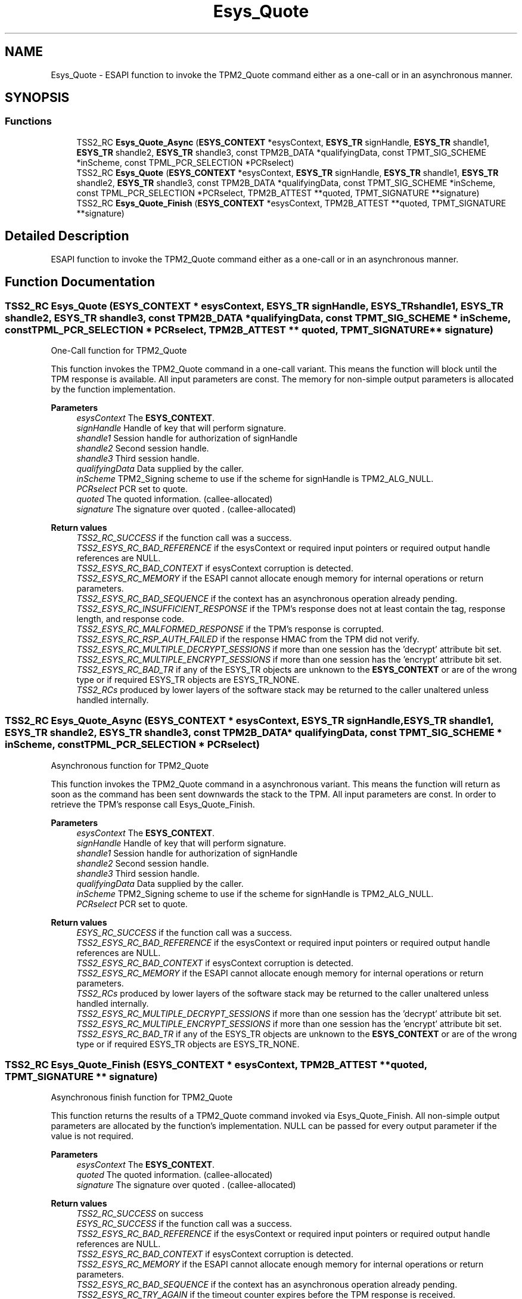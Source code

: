 .TH "Esys_Quote" 3 "Mon May 15 2023" "Version 4.0.1-44-g8699ab39" "tpm2-tss" \" -*- nroff -*-
.ad l
.nh
.SH NAME
Esys_Quote \- ESAPI function to invoke the TPM2_Quote command either as a one-call or in an asynchronous manner\&.  

.SH SYNOPSIS
.br
.PP
.SS "Functions"

.in +1c
.ti -1c
.RI "TSS2_RC \fBEsys_Quote_Async\fP (\fBESYS_CONTEXT\fP *esysContext, \fBESYS_TR\fP signHandle, \fBESYS_TR\fP shandle1, \fBESYS_TR\fP shandle2, \fBESYS_TR\fP shandle3, const TPM2B_DATA *qualifyingData, const TPMT_SIG_SCHEME *inScheme, const TPML_PCR_SELECTION *PCRselect)"
.br
.ti -1c
.RI "TSS2_RC \fBEsys_Quote\fP (\fBESYS_CONTEXT\fP *esysContext, \fBESYS_TR\fP signHandle, \fBESYS_TR\fP shandle1, \fBESYS_TR\fP shandle2, \fBESYS_TR\fP shandle3, const TPM2B_DATA *qualifyingData, const TPMT_SIG_SCHEME *inScheme, const TPML_PCR_SELECTION *PCRselect, TPM2B_ATTEST **quoted, TPMT_SIGNATURE **signature)"
.br
.ti -1c
.RI "TSS2_RC \fBEsys_Quote_Finish\fP (\fBESYS_CONTEXT\fP *esysContext, TPM2B_ATTEST **quoted, TPMT_SIGNATURE **signature)"
.br
.in -1c
.SH "Detailed Description"
.PP 
ESAPI function to invoke the TPM2_Quote command either as a one-call or in an asynchronous manner\&. 


.SH "Function Documentation"
.PP 
.SS "TSS2_RC Esys_Quote (\fBESYS_CONTEXT\fP * esysContext, \fBESYS_TR\fP signHandle, \fBESYS_TR\fP shandle1, \fBESYS_TR\fP shandle2, \fBESYS_TR\fP shandle3, const TPM2B_DATA * qualifyingData, const TPMT_SIG_SCHEME * inScheme, const TPML_PCR_SELECTION * PCRselect, TPM2B_ATTEST ** quoted, TPMT_SIGNATURE ** signature)"
One-Call function for TPM2_Quote
.PP
This function invokes the TPM2_Quote command in a one-call variant\&. This means the function will block until the TPM response is available\&. All input parameters are const\&. The memory for non-simple output parameters is allocated by the function implementation\&.
.PP
\fBParameters\fP
.RS 4
\fIesysContext\fP The \fBESYS_CONTEXT\fP\&. 
.br
\fIsignHandle\fP Handle of key that will perform signature\&. 
.br
\fIshandle1\fP Session handle for authorization of signHandle 
.br
\fIshandle2\fP Second session handle\&. 
.br
\fIshandle3\fP Third session handle\&. 
.br
\fIqualifyingData\fP Data supplied by the caller\&. 
.br
\fIinScheme\fP TPM2_Signing scheme to use if the scheme for signHandle is TPM2_ALG_NULL\&. 
.br
\fIPCRselect\fP PCR set to quote\&. 
.br
\fIquoted\fP The quoted information\&. (callee-allocated) 
.br
\fIsignature\fP The signature over quoted \&. (callee-allocated) 
.RE
.PP
\fBReturn values\fP
.RS 4
\fITSS2_RC_SUCCESS\fP if the function call was a success\&. 
.br
\fITSS2_ESYS_RC_BAD_REFERENCE\fP if the esysContext or required input pointers or required output handle references are NULL\&. 
.br
\fITSS2_ESYS_RC_BAD_CONTEXT\fP if esysContext corruption is detected\&. 
.br
\fITSS2_ESYS_RC_MEMORY\fP if the ESAPI cannot allocate enough memory for internal operations or return parameters\&. 
.br
\fITSS2_ESYS_RC_BAD_SEQUENCE\fP if the context has an asynchronous operation already pending\&. 
.br
\fITSS2_ESYS_RC_INSUFFICIENT_RESPONSE\fP if the TPM's response does not at least contain the tag, response length, and response code\&. 
.br
\fITSS2_ESYS_RC_MALFORMED_RESPONSE\fP if the TPM's response is corrupted\&. 
.br
\fITSS2_ESYS_RC_RSP_AUTH_FAILED\fP if the response HMAC from the TPM did not verify\&. 
.br
\fITSS2_ESYS_RC_MULTIPLE_DECRYPT_SESSIONS\fP if more than one session has the 'decrypt' attribute bit set\&. 
.br
\fITSS2_ESYS_RC_MULTIPLE_ENCRYPT_SESSIONS\fP if more than one session has the 'encrypt' attribute bit set\&. 
.br
\fITSS2_ESYS_RC_BAD_TR\fP if any of the ESYS_TR objects are unknown to the \fBESYS_CONTEXT\fP or are of the wrong type or if required ESYS_TR objects are ESYS_TR_NONE\&. 
.br
\fITSS2_RCs\fP produced by lower layers of the software stack may be returned to the caller unaltered unless handled internally\&. 
.RE
.PP

.SS "TSS2_RC Esys_Quote_Async (\fBESYS_CONTEXT\fP * esysContext, \fBESYS_TR\fP signHandle, \fBESYS_TR\fP shandle1, \fBESYS_TR\fP shandle2, \fBESYS_TR\fP shandle3, const TPM2B_DATA * qualifyingData, const TPMT_SIG_SCHEME * inScheme, const TPML_PCR_SELECTION * PCRselect)"
Asynchronous function for TPM2_Quote
.PP
This function invokes the TPM2_Quote command in a asynchronous variant\&. This means the function will return as soon as the command has been sent downwards the stack to the TPM\&. All input parameters are const\&. In order to retrieve the TPM's response call Esys_Quote_Finish\&.
.PP
\fBParameters\fP
.RS 4
\fIesysContext\fP The \fBESYS_CONTEXT\fP\&. 
.br
\fIsignHandle\fP Handle of key that will perform signature\&. 
.br
\fIshandle1\fP Session handle for authorization of signHandle 
.br
\fIshandle2\fP Second session handle\&. 
.br
\fIshandle3\fP Third session handle\&. 
.br
\fIqualifyingData\fP Data supplied by the caller\&. 
.br
\fIinScheme\fP TPM2_Signing scheme to use if the scheme for signHandle is TPM2_ALG_NULL\&. 
.br
\fIPCRselect\fP PCR set to quote\&. 
.RE
.PP
\fBReturn values\fP
.RS 4
\fIESYS_RC_SUCCESS\fP if the function call was a success\&. 
.br
\fITSS2_ESYS_RC_BAD_REFERENCE\fP if the esysContext or required input pointers or required output handle references are NULL\&. 
.br
\fITSS2_ESYS_RC_BAD_CONTEXT\fP if esysContext corruption is detected\&. 
.br
\fITSS2_ESYS_RC_MEMORY\fP if the ESAPI cannot allocate enough memory for internal operations or return parameters\&. 
.br
\fITSS2_RCs\fP produced by lower layers of the software stack may be returned to the caller unaltered unless handled internally\&. 
.br
\fITSS2_ESYS_RC_MULTIPLE_DECRYPT_SESSIONS\fP if more than one session has the 'decrypt' attribute bit set\&. 
.br
\fITSS2_ESYS_RC_MULTIPLE_ENCRYPT_SESSIONS\fP if more than one session has the 'encrypt' attribute bit set\&. 
.br
\fITSS2_ESYS_RC_BAD_TR\fP if any of the ESYS_TR objects are unknown to the \fBESYS_CONTEXT\fP or are of the wrong type or if required ESYS_TR objects are ESYS_TR_NONE\&. 
.RE
.PP

.SS "TSS2_RC Esys_Quote_Finish (\fBESYS_CONTEXT\fP * esysContext, TPM2B_ATTEST ** quoted, TPMT_SIGNATURE ** signature)"
Asynchronous finish function for TPM2_Quote
.PP
This function returns the results of a TPM2_Quote command invoked via Esys_Quote_Finish\&. All non-simple output parameters are allocated by the function's implementation\&. NULL can be passed for every output parameter if the value is not required\&.
.PP
\fBParameters\fP
.RS 4
\fIesysContext\fP The \fBESYS_CONTEXT\fP\&. 
.br
\fIquoted\fP The quoted information\&. (callee-allocated) 
.br
\fIsignature\fP The signature over quoted \&. (callee-allocated) 
.RE
.PP
\fBReturn values\fP
.RS 4
\fITSS2_RC_SUCCESS\fP on success 
.br
\fIESYS_RC_SUCCESS\fP if the function call was a success\&. 
.br
\fITSS2_ESYS_RC_BAD_REFERENCE\fP if the esysContext or required input pointers or required output handle references are NULL\&. 
.br
\fITSS2_ESYS_RC_BAD_CONTEXT\fP if esysContext corruption is detected\&. 
.br
\fITSS2_ESYS_RC_MEMORY\fP if the ESAPI cannot allocate enough memory for internal operations or return parameters\&. 
.br
\fITSS2_ESYS_RC_BAD_SEQUENCE\fP if the context has an asynchronous operation already pending\&. 
.br
\fITSS2_ESYS_RC_TRY_AGAIN\fP if the timeout counter expires before the TPM response is received\&. 
.br
\fITSS2_ESYS_RC_INSUFFICIENT_RESPONSE\fP if the TPM's response does not at least contain the tag, response length, and response code\&. 
.br
\fITSS2_ESYS_RC_RSP_AUTH_FAILED\fP if the response HMAC from the TPM did not verify\&. 
.br
\fITSS2_ESYS_RC_MALFORMED_RESPONSE\fP if the TPM's response is corrupted\&. 
.br
\fITSS2_RCs\fP produced by lower layers of the software stack may be returned to the caller unaltered unless handled internally\&. 
.RE
.PP

.SH "Author"
.PP 
Generated automatically by Doxygen for tpm2-tss from the source code\&.
